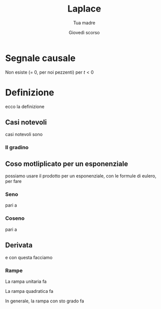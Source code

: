 #+TITLE: Laplace
#+AUTHOR: Tua madre
#+DATE: Giovedì scorso 

* Segnale causale

Non esiste (= 0, per noi pezzenti) per $t < 0$

* Definizione

ecco la definizione

** Casi notevoli

casi notevoli sono

*** Il gradino

** Coso motliplicato per un esponenziale

possiamo usare il prodotto per un esponenziale, con le formule di
eulero, per fare

*** Seno

pari a

*** Coseno

pari a

** Derivata

e con questa facciamo

*** Rampe

La rampa unitaria fa

La rampa quadratica fa

In generale, la rampa con sto grado fa
